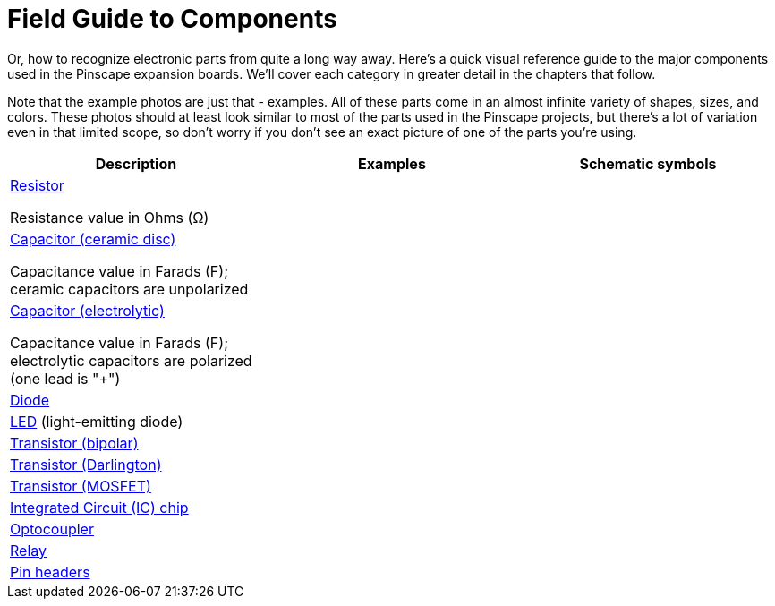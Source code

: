 [#compov]
= Field Guide to Components

Or, how to recognize electronic parts from quite a long way away. Here's a quick visual reference guide to the major components used in the Pinscape expansion boards. We'll cover each category in greater detail in the chapters that follow.

Note that the example photos are just that - examples. All of these parts come in an almost infinite variety of shapes, sizes, and colors. These photos should at least look similar to most of the parts used in the Pinscape projects, but there's a lot of variation even in that limited scope, so don't worry if you don't see an exact picture of one of the parts you're using.

[cols="1,1,1"]
|===
|Description|Examples|Schematic symbols

| xref:resistors.adoc#resistors[Resistor]

Resistance value in Ohms (Ω)

| image:images/miscResistors.png[""]

|image:images/schematic-resistor-1.png[""]

| xref:capacitors.adoc#capacitors[Capacitor (ceramic disc)]

Capacitance value in Farads (F); ceramic capacitors are unpolarized

|image:images/miscDiscCaps.png[""]

|image:images/schematic-capacitor-unpolarized.png[""]

| xref:capacitors.adoc#capacitors[Capacitor (electrolytic)]

Capacitance value in Farads (F); electrolytic capacitors are polarized (one lead is "+")

|image:images/miscElectrolyticCaps.png[""]

|image:images/schematic-capacitor-polarized.png[""]

| xref:cmpdiodes.adoc#cmpdiodes[Diode]
|image:images/miscDiodes.png[""]

|image:images/schematic-diode-1.png[""]

| xref:leds.adoc#leds[LED] (light-emitting diode)
|image:images/misc-leds.png[""]

|image:images/schematic-led-1.png[""]

| xref:transistors.adoc#transistors[Transistor (bipolar)]
|image:images/to-92.png[""]

|image:images/schematic-transistor-1.png[""]

| xref:transistors.adoc#darlingtons[Transistor (Darlington)]
|image:images/miscDarlingtons.png[""]

|image:images/schematic-darlington-1.png[""]

| xref:mosfets.adoc#mosfets[Transistor (MOSFET)]
|image:images/to-220.png[""]

|image:images/schematic-mosfet-1.png[""]

| xref:icchips.adoc#icchips[Integrated Circuit (IC) chip]
|image:images/misc-ics.png[""]

|image:images/SchematicTLC5940NT.png[""]

| xref:icchips.adoc#ic-PC817[Optocoupler]
|image:images/pc817-small.png[""]

|image:images/schematic-opto-1.png[""]

| xref:relays.adoc#relays[Relay]
|image:images/miscRelays.png[""]

|image:images/schematic-relay-1.png[""]

| xref:pinHeaders.adoc#pinHeaders[Pin headers]
|image:images/pinHeaderSample.png[""]

|image:images/schematic-pinheader-1.png[""]

|===

